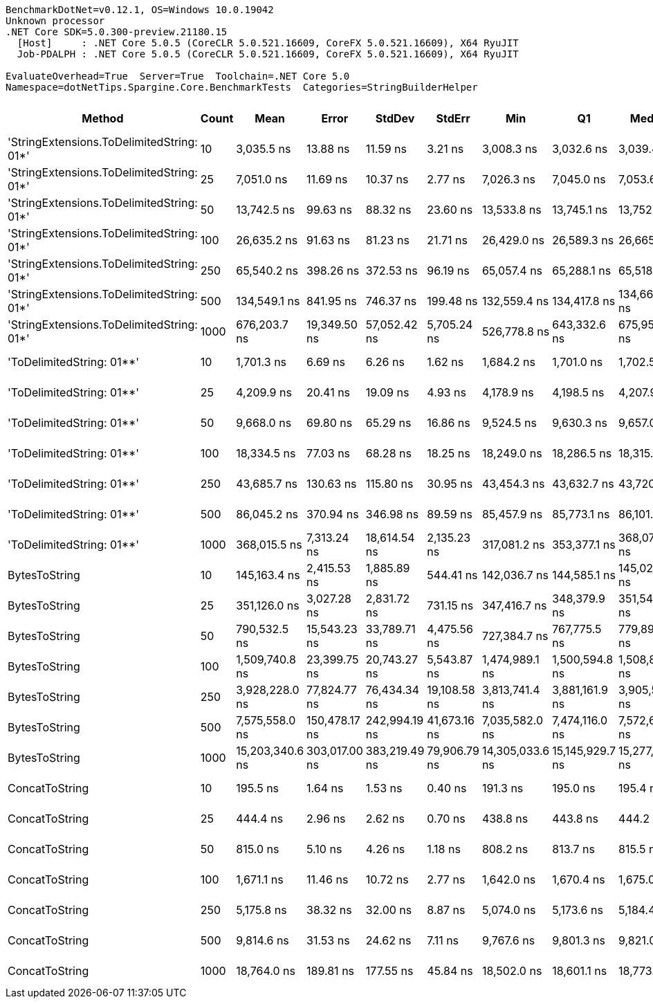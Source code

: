 ....
BenchmarkDotNet=v0.12.1, OS=Windows 10.0.19042
Unknown processor
.NET Core SDK=5.0.300-preview.21180.15
  [Host]     : .NET Core 5.0.5 (CoreCLR 5.0.521.16609, CoreFX 5.0.521.16609), X64 RyuJIT
  Job-PDALPH : .NET Core 5.0.5 (CoreCLR 5.0.521.16609, CoreFX 5.0.521.16609), X64 RyuJIT

EvaluateOverhead=True  Server=True  Toolchain=.NET Core 5.0  
Namespace=dotNetTips.Spargine.Core.BenchmarkTests  Categories=StringBuilderHelper  
....
[options="header"]
|===
|                                     Method|  Count|             Mean|          Error|         StdDev|        StdErr|              Min|               Q1|           Median|               Q3|              Max|          Op/s|  CI99.9% Margin|  Iterations|  Kurtosis|  MValue|  Skewness|  Rank|  LogicalGroup|  Baseline|  Code Size|     Gen 0|     Gen 1|     Gen 2|   Allocated
|  'StringExtensions.ToDelimitedString: 01*'|     10|       3,035.5 ns|       13.88 ns|       11.59 ns|       3.21 ns|       3,008.3 ns|       3,032.6 ns|       3,039.4 ns|       3,043.3 ns|       3,048.0 ns|    329,431.18|       13.879 ns|       13.00|     2.952|   2.000|   -1.0230|     6|             *|        No|      406 B|    0.9766|    0.0038|         -|      8800 B
|  'StringExtensions.ToDelimitedString: 01*'|     25|       7,051.0 ns|       11.69 ns|       10.37 ns|       2.77 ns|       7,026.3 ns|       7,045.0 ns|       7,053.6 ns|       7,056.5 ns|       7,071.1 ns|    141,823.96|       11.695 ns|       14.00|     3.458|   2.000|   -0.5029|     9|             *|        No|      406 B|    2.3422|    0.0153|         -|     21224 B
|  'StringExtensions.ToDelimitedString: 01*'|     50|      13,742.5 ns|       99.63 ns|       88.32 ns|      23.60 ns|      13,533.8 ns|      13,745.1 ns|      13,752.8 ns|      13,796.2 ns|      13,850.9 ns|     72,767.17|       99.629 ns|       14.00|     3.415|   2.000|   -1.2143|    12|             *|        No|      406 B|    4.5471|    0.1221|         -|     41920 B
|  'StringExtensions.ToDelimitedString: 01*'|    100|      26,635.2 ns|       91.63 ns|       81.23 ns|      21.71 ns|      26,429.0 ns|      26,589.3 ns|      26,665.8 ns|      26,692.6 ns|      26,720.9 ns|     37,544.31|       91.634 ns|       14.00|     3.306|   2.000|   -1.0511|    15|             *|        No|      406 B|    8.7891|         -|         -|     83320 B
|  'StringExtensions.ToDelimitedString: 01*'|    250|      65,540.2 ns|      398.26 ns|      372.53 ns|      96.19 ns|      65,057.4 ns|      65,288.1 ns|      65,518.3 ns|      65,667.8 ns|      66,235.8 ns|     15,257.80|      398.256 ns|       15.00|     2.008|   2.000|    0.5522|    17|             *|        No|      406 B|   22.3389|    2.0752|         -|    203520 B
|  'StringExtensions.ToDelimitedString: 01*'|    500|     134,549.1 ns|      841.95 ns|      746.37 ns|     199.48 ns|     132,559.4 ns|     134,417.8 ns|     134,660.1 ns|     135,094.2 ns|     135,425.1 ns|      7,432.23|      841.951 ns|       14.00|     3.976|   2.000|   -1.2456|    19|             *|        No|      406 B|   47.6074|         -|         -|    418664 B
|  'StringExtensions.ToDelimitedString: 01*'|   1000|     676,203.7 ns|   19,349.50 ns|   57,052.42 ns|   5,705.24 ns|     526,778.8 ns|     643,332.6 ns|     675,955.2 ns|     715,222.5 ns|     801,870.3 ns|      1,478.84|   19,349.496 ns|      100.00|     2.745|   2.320|   -0.1592|    23|             *|        No|      406 B|   83.0078|   45.8984|   28.3203|    816901 B
|                  'ToDelimitedString: 01**'|     10|       1,701.3 ns|        6.69 ns|        6.26 ns|       1.62 ns|       1,684.2 ns|       1,701.0 ns|       1,702.5 ns|       1,704.5 ns|       1,709.4 ns|    587,797.53|        6.694 ns|       15.00|     4.505|   2.000|   -1.4834|     5|             *|        No|      655 B|    0.3490|         -|         -|      3184 B
|                  'ToDelimitedString: 01**'|     25|       4,209.9 ns|       20.41 ns|       19.09 ns|       4.93 ns|       4,178.9 ns|       4,198.5 ns|       4,207.9 ns|       4,220.7 ns|       4,248.9 ns|    237,533.10|       20.406 ns|       15.00|     2.381|   2.000|    0.4907|     7|             *|        No|      655 B|    0.8621|         -|         -|      7920 B
|                  'ToDelimitedString: 01**'|     50|       9,668.0 ns|       69.80 ns|       65.29 ns|      16.86 ns|       9,524.5 ns|       9,630.3 ns|       9,657.0 ns|       9,707.6 ns|       9,811.3 ns|    103,433.50|       69.800 ns|       15.00|     3.310|   2.000|    0.1041|    10|             *|        No|      655 B|    3.2349|    0.1221|         -|     29128 B
|                  'ToDelimitedString: 01**'|    100|      18,334.5 ns|       77.03 ns|       68.28 ns|      18.25 ns|      18,249.0 ns|      18,286.5 ns|      18,315.9 ns|      18,372.0 ns|      18,463.7 ns|     54,541.92|       77.028 ns|       14.00|     2.137|   2.000|    0.6442|    13|             *|        No|      655 B|    6.3477|    0.3357|         -|     57800 B
|                  'ToDelimitedString: 01**'|    250|      43,685.7 ns|      130.63 ns|      115.80 ns|      30.95 ns|      43,454.3 ns|      43,632.7 ns|      43,720.9 ns|      43,754.9 ns|      43,867.8 ns|     22,890.81|      130.634 ns|       14.00|     2.136|   2.000|   -0.4835|    16|             *|        No|      655 B|   13.2446|         -|         -|    121272 B
|                  'ToDelimitedString: 01**'|    500|      86,045.2 ns|      370.94 ns|      346.98 ns|      89.59 ns|      85,457.9 ns|      85,773.1 ns|      86,101.3 ns|      86,177.7 ns|      86,752.8 ns|     11,621.80|      370.942 ns|       15.00|     2.254|   2.000|    0.1139|    18|             *|        No|      655 B|   25.5127|         -|         -|    232416 B
|                  'ToDelimitedString: 01**'|   1000|     368,015.5 ns|    7,313.24 ns|   18,614.54 ns|   2,135.23 ns|     317,081.2 ns|     353,377.1 ns|     368,074.9 ns|     379,839.3 ns|     410,539.6 ns|      2,717.28|    7,313.244 ns|       76.00|     2.621|   2.000|    0.0005|    22|             *|        No|      655 B|   50.2930|   24.9023|   13.1836|    454719 B
|                              BytesToString|     10|     145,163.4 ns|    2,415.53 ns|    1,885.89 ns|     544.41 ns|     142,036.7 ns|     144,585.1 ns|     145,028.6 ns|     145,642.6 ns|     148,888.8 ns|      6,888.79|    2,415.531 ns|       12.00|     2.534|   2.000|    0.2912|    20|             *|        No|      404 B|   22.4609|    0.9766|         -|    210530 B
|                              BytesToString|     25|     351,126.0 ns|    3,027.28 ns|    2,831.72 ns|     731.15 ns|     347,416.7 ns|     348,379.9 ns|     351,545.7 ns|     352,653.9 ns|     357,734.1 ns|      2,847.98|    3,027.284 ns|       15.00|     2.677|   2.000|    0.4113|    21|             *|        No|      404 B|   56.1523|         -|         -|    500720 B
|                              BytesToString|     50|     790,532.5 ns|   15,543.23 ns|   33,789.71 ns|   4,475.56 ns|     727,384.7 ns|     767,775.5 ns|     779,892.7 ns|     810,721.8 ns|     869,381.8 ns|      1,264.97|   15,543.233 ns|       57.00|     2.661|   2.160|    0.6399|    24|             *|        No|      404 B|  108.3984|   24.4141|    9.7656|   1028177 B
|                              BytesToString|    100|   1,509,740.8 ns|   23,399.75 ns|   20,743.27 ns|   5,543.87 ns|   1,474,989.1 ns|   1,500,594.8 ns|   1,508,804.6 ns|   1,519,435.7 ns|   1,547,356.2 ns|        662.37|   23,399.748 ns|       14.00|     2.000|   2.000|    0.0629|    25|             *|        No|      404 B|  216.7969|   56.6406|   19.5313|   2062278 B
|                              BytesToString|    250|   3,928,228.0 ns|   77,824.77 ns|   76,434.34 ns|  19,108.58 ns|   3,813,741.4 ns|   3,881,161.9 ns|   3,905,537.5 ns|   3,977,363.3 ns|   4,070,116.4 ns|        254.57|   77,824.775 ns|       16.00|     1.999|   2.000|    0.5688|    26|             *|        No|      404 B|  492.1875|  164.0625|   46.8750|   5132449 B
|                              BytesToString|    500|   7,575,558.0 ns|  150,478.17 ns|  242,994.19 ns|  41,673.16 ns|   7,035,582.0 ns|   7,474,116.0 ns|   7,572,628.9 ns|   7,702,944.9 ns|   8,092,985.2 ns|        132.00|  150,478.165 ns|       34.00|     2.870|   2.000|   -0.1220|    27|             *|        No|      404 B|  437.5000|  218.7500|   78.1250|  10254758 B
|                              BytesToString|   1000|  15,203,340.6 ns|  303,017.00 ns|  383,219.49 ns|  79,906.79 ns|  14,305,033.6 ns|  15,145,929.7 ns|  15,277,957.0 ns|  15,425,237.5 ns|  15,789,238.3 ns|         65.78|  303,017.003 ns|       23.00|     3.077|   2.000|   -0.9304|    28|             *|        No|      404 B|  515.6250|  312.5000|  156.2500|  20499487 B
|                             ConcatToString|     10|         195.5 ns|        1.64 ns|        1.53 ns|       0.40 ns|         191.3 ns|         195.0 ns|         195.4 ns|         196.6 ns|         197.2 ns|  5,115,934.48|        1.637 ns|       15.00|     4.197|   2.000|   -1.1678|     1|             *|        No|      452 B|    0.0417|         -|         -|       368 B
|                             ConcatToString|     25|         444.4 ns|        2.96 ns|        2.62 ns|       0.70 ns|         438.8 ns|         443.8 ns|         444.2 ns|         446.1 ns|         448.1 ns|  2,250,263.48|        2.960 ns|       14.00|     2.773|   2.000|   -0.6780|     2|             *|        No|      452 B|    0.0958|         -|         -|       872 B
|                             ConcatToString|     50|         815.0 ns|        5.10 ns|        4.26 ns|       1.18 ns|         808.2 ns|         813.7 ns|         815.5 ns|         817.5 ns|         823.1 ns|  1,226,999.93|        5.103 ns|       13.00|     2.196|   2.000|   -0.1715|     3|             *|        No|      452 B|    0.1898|         -|         -|      1728 B
|                             ConcatToString|    100|       1,671.1 ns|       11.46 ns|       10.72 ns|       2.77 ns|       1,642.0 ns|       1,670.4 ns|       1,675.0 ns|       1,678.0 ns|       1,679.1 ns|    598,391.64|       11.456 ns|       15.00|     4.140|   2.000|   -1.4975|     4|             *|        No|      452 B|    0.3757|         -|         -|      3424 B
|                             ConcatToString|    250|       5,175.8 ns|       38.32 ns|       32.00 ns|       8.87 ns|       5,074.0 ns|       5,173.6 ns|       5,184.4 ns|       5,188.6 ns|       5,202.3 ns|    193,207.66|       38.317 ns|       13.00|     7.949|   2.000|   -2.3951|     8|             *|        No|      452 B|    2.4338|    0.0534|         -|     21832 B
|                             ConcatToString|    500|       9,814.6 ns|       31.53 ns|       24.62 ns|       7.11 ns|       9,767.6 ns|       9,801.3 ns|       9,821.0 ns|       9,828.2 ns|       9,852.9 ns|    101,889.00|       31.533 ns|       12.00|     2.080|   2.000|   -0.4726|    11|             *|        No|      452 B|    4.7607|         -|         -|     43200 B
|                             ConcatToString|   1000|      18,764.0 ns|      189.81 ns|      177.55 ns|      45.84 ns|      18,502.0 ns|      18,601.1 ns|      18,773.4 ns|      18,898.9 ns|      19,091.2 ns|     53,293.54|      189.807 ns|       15.00|     1.647|   2.000|    0.0414|    14|             *|        No|      452 B|    8.8196|    1.0986|         -|     76272 B
|===
